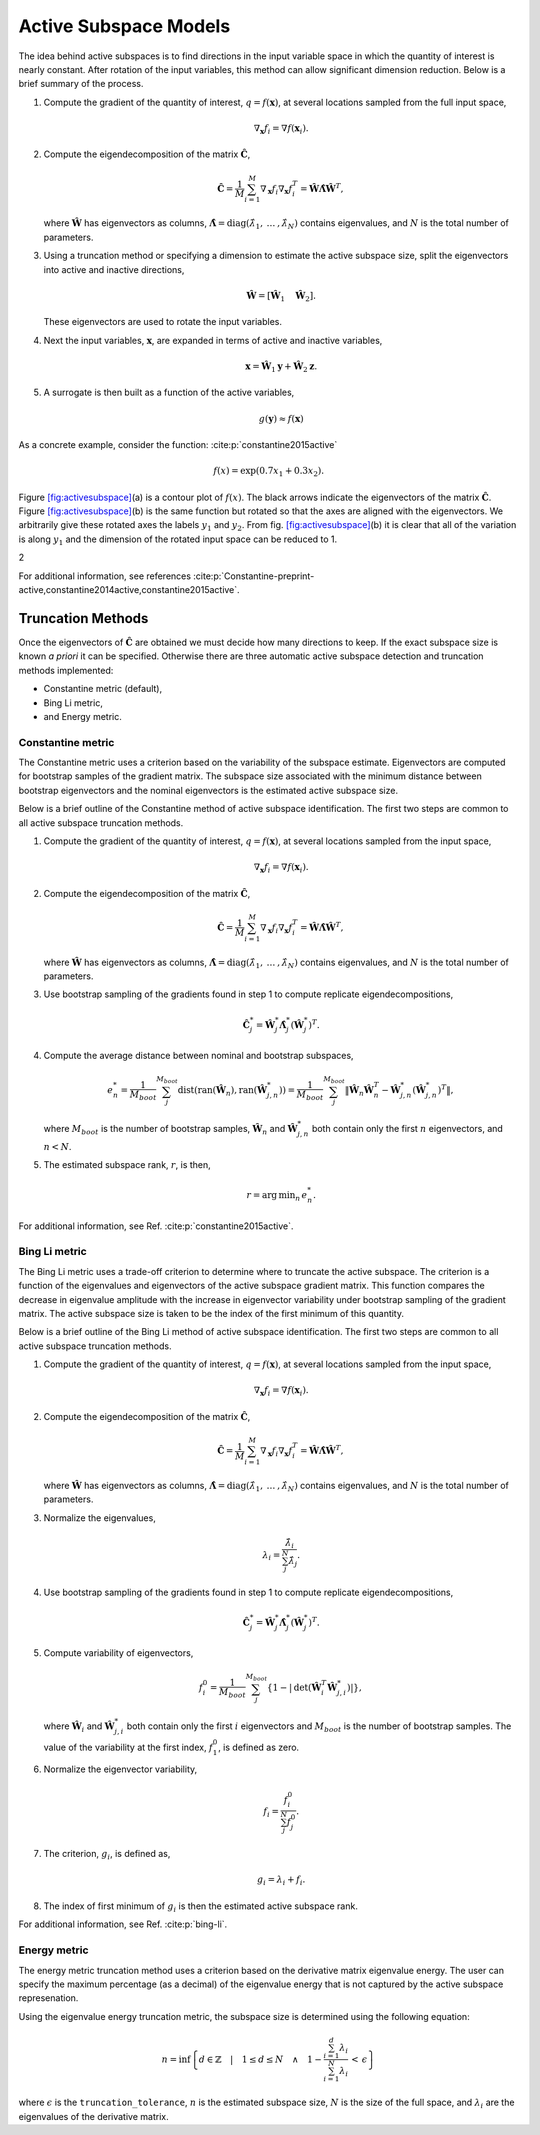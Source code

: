 .. _`Chap:ActSub`:

Active Subspace Models
======================

The idea behind active subspaces is to find directions in the input
variable space in which the quantity of interest is nearly constant.
After rotation of the input variables, this method can allow significant
dimension reduction. Below is a brief summary of the process.

#. Compute the gradient of the quantity of interest,
   :math:`q = f(\mathbf{x})`, at several locations sampled from the full
   input space,

   .. math:: \nabla_{\mathbf{x}} f_i = \nabla f(\mathbf{x}_i).

#. Compute the eigendecomposition of the matrix
   :math:`\hat{\mathbf{C}}`,

   .. math:: \hat{\mathbf{C}} = \frac{1}{M}\sum_{i=1}^{M}\nabla_{\mathbf{x}} f_i\nabla_{\mathbf{x}} f_i^T = \hat{\mathbf{W}}\hat{\mathbf{\Lambda}}\hat{\mathbf{W}}^T,

   where :math:`\hat{\mathbf{W}}` has eigenvectors as columns,
   :math:`\hat{\mathbf{\Lambda}} = \text{diag}(\hat{\lambda}_1,\:\ldots\:,\hat{\lambda}_N)`
   contains eigenvalues, and :math:`N` is the total number of
   parameters.

#. Using a truncation method or specifying a dimension to estimate the
   active subspace size, split the eigenvectors into active and inactive
   directions,

   .. math:: \hat{\mathbf{W}} = \left[\hat{\mathbf{W}}_1\quad\hat{\mathbf{W}}_2\right].

   These eigenvectors are used to rotate the input variables.

#. Next the input variables, :math:`\mathbf{x}`, are expanded in terms
   of active and inactive variables,

   .. math:: \mathbf{x} = \hat{\mathbf{W}}_1\mathbf{y} + \hat{\mathbf{W}}_2\mathbf{z}.

#. A surrogate is then built as a function of the active variables,

   .. math:: g(\mathbf{y}) \approx f(\mathbf{x})

As a concrete example, consider the
function: :cite:p:`constantine2015active`

.. math:: f(x) = \exp\left(0.7x_1 + 0.3x_2\right).

Figure `[fig:activesubspace] <#fig:activesubspace>`__\ (a) is a contour
plot of :math:`f(x)`. The black arrows indicate the eigenvectors of the
matrix :math:`\hat{\mathbf{C}}`. Figure
`[fig:activesubspace] <#fig:activesubspace>`__\ (b) is the same function
but rotated so that the axes are aligned with the eigenvectors. We
arbitrarily give these rotated axes the labels :math:`y_1` and
:math:`y_2`. From
fig. `[fig:activesubspace] <#fig:activesubspace>`__\ (b) it is clear
that all of the variation is along :math:`y_1` and the dimension of the
rotated input space can be reduced to 1.

.. container:: subfigmatrix

   2

For additional information, see
references :cite:p:`Constantine-preprint-active,constantine2014active,constantine2015active`.

.. _`Sec:trunc`:

Truncation Methods
------------------

Once the eigenvectors of :math:`\hat{\mathbf{C}}` are obtained we must
decide how many directions to keep. If the exact subspace size is known
*a priori* it can be specified. Otherwise there are three automatic
active subspace detection and truncation methods implemented:

-  Constantine metric (default),

-  Bing Li metric,

-  and Energy metric.

.. _`SubSec:constantine`:

Constantine metric
~~~~~~~~~~~~~~~~~~

The Constantine metric uses a criterion based on the variability of the
subspace estimate. Eigenvectors are computed for bootstrap samples of
the gradient matrix. The subspace size associated with the minimum
distance between bootstrap eigenvectors and the nominal eigenvectors is
the estimated active subspace size.

Below is a brief outline of the Constantine method of active subspace
identification. The first two steps are common to all active subspace
truncation methods.

#. Compute the gradient of the quantity of interest,
   :math:`q = f(\mathbf{x})`, at several locations sampled from the
   input space,

   .. math:: \nabla_{\mathbf{x}} f_i = \nabla f(\mathbf{x}_i).

#. Compute the eigendecomposition of the matrix
   :math:`\hat{\mathbf{C}}`,

   .. math:: \hat{\mathbf{C}} = \frac{1}{M}\sum_{i=1}^{M}\nabla_{\mathbf{x}} f_i\nabla_{\mathbf{x}} f_i^T = \hat{\mathbf{W}}\hat{\mathbf{\Lambda}}\hat{\mathbf{W}}^T,

   where :math:`\hat{\mathbf{W}}` has eigenvectors as columns,
   :math:`\hat{\mathbf{\Lambda}} = \text{diag}(\hat{\lambda}_1,\:\ldots\:,\hat{\lambda}_N)`
   contains eigenvalues, and :math:`N` is the total number of
   parameters.

#. Use bootstrap sampling of the gradients found in step 1 to compute
   replicate eigendecompositions,

   .. math:: \hat{\mathbf{C}}_j^* = \hat{\mathbf{W}}_j^*\hat{\mathbf{\Lambda}}_j^*\left(\hat{\mathbf{W}}_j^*\right)^T.

#. Compute the average distance between nominal and bootstrap subspaces,

   .. math:: e^*_n = \frac{1}{M_{boot}}\sum_j^{M_{boot}} \text{dist}(\text{ran}(\hat{\mathbf{W}}_n), \text{ran}(\hat{\mathbf{W}}_{j,n}^*)) = \frac{1}{M_{boot}}\sum_j^{M_{boot}} \left\| \hat{\mathbf{W}}_n\hat{\mathbf{W}}_n^T - \hat{\mathbf{W}}_{j,n}^*\left(\hat{\mathbf{W}}_{j,n}^*\right)^T\right\|,

   where :math:`M_{boot}` is the number of bootstrap samples,
   :math:`\hat{\mathbf{W}}_n` and :math:`\hat{\mathbf{W}}_{j,n}^*` both
   contain only the first :math:`n` eigenvectors, and :math:`n < N`.

#. The estimated subspace rank, :math:`r`, is then,

   .. math:: r = \operatorname*{arg\,min}_n \, e^*_n.

For additional information, see
Ref. :cite:p:`constantine2015active`.

.. _`SubSec:bingli`:

Bing Li metric
~~~~~~~~~~~~~~

The Bing Li metric uses a trade-off criterion to determine where to
truncate the active subspace. The criterion is a function of the
eigenvalues and eigenvectors of the active subspace gradient matrix.
This function compares the decrease in eigenvalue amplitude with the
increase in eigenvector variability under bootstrap sampling of the
gradient matrix. The active subspace size is taken to be the index of
the first minimum of this quantity.

Below is a brief outline of the Bing Li method of active subspace
identification. The first two steps are common to all active subspace
truncation methods.

#. Compute the gradient of the quantity of interest,
   :math:`q = f(\mathbf{x})`, at several locations sampled from the
   input space,

   .. math:: \nabla_{\mathbf{x}} f_i = \nabla f(\mathbf{x}_i).

#. Compute the eigendecomposition of the matrix
   :math:`\hat{\mathbf{C}}`,

   .. math:: \hat{\mathbf{C}} = \frac{1}{M}\sum_{i=1}^{M}\nabla_{\mathbf{x}} f_i\nabla_{\mathbf{x}} f_i^T = \hat{\mathbf{W}}\hat{\mathbf{\Lambda}}\hat{\mathbf{W}}^T,

   where :math:`\hat{\mathbf{W}}` has eigenvectors as columns,
   :math:`\hat{\mathbf{\Lambda}} = \text{diag}(\hat{\lambda}_1,\:\ldots\:,\hat{\lambda}_N)`
   contains eigenvalues, and :math:`N` is the total number of
   parameters.

#. Normalize the eigenvalues,

   .. math:: \lambda_i = \frac{\hat{\lambda}_i}{\sum_j^N \hat{\lambda}_j}.

#. Use bootstrap sampling of the gradients found in step 1 to compute
   replicate eigendecompositions,

   .. math:: \hat{\mathbf{C}}_j^* = \hat{\mathbf{W}}_j^*\hat{\mathbf{\Lambda}}_j^*\left(\hat{\mathbf{W}}_j^*\right)^T.

#. Compute variability of eigenvectors,

   .. math:: f_i^0 = \frac{1}{M_{boot}}\sum_j^{M_{boot}}\left\lbrace 1 - \left\vert\text{det}\left(\hat{\mathbf{W}}_i^T\hat{\mathbf{W}}_{j,i}^*\right)\right\vert\right\rbrace ,

   where :math:`\hat{\mathbf{W}}_i` and :math:`\hat{\mathbf{W}}_{j,i}^*`
   both contain only the first :math:`i` eigenvectors and
   :math:`M_{boot}` is the number of bootstrap samples. The value of the
   variability at the first index, :math:`f_1^0`, is defined as zero.

#. Normalize the eigenvector variability,

   .. math:: f_i = \frac{f_i^0}{\sum_j^N f_j^0}.

#. The criterion, :math:`g_i`, is defined as,

   .. math:: g_i = \lambda_i + f_i.

#. The index of first minimum of :math:`g_i` is then the estimated
   active subspace rank.

For additional information, see Ref. :cite:p:`bing-li`.

.. _`SubSec:energy`:

Energy metric
~~~~~~~~~~~~~

The energy metric truncation method uses a criterion based on the
derivative matrix eigenvalue energy. The user can specify the maximum
percentage (as a decimal) of the eigenvalue energy that is not captured
by the active subspace represenation.

Using the eigenvalue energy truncation metric, the subspace size is
determined using the following equation:

.. math:: n = \inf \left\lbrace d \in \mathbb{Z} \quad\middle|\quad 1 \le d \le N \quad \wedge\quad 1 - \frac{\sum_{i = 1}^{d} \lambda_i}{\sum_{i = 1}^{N} \lambda_i} \,<\, \epsilon \right\rbrace

where :math:`\epsilon` is the ``truncation_tolerance``, :math:`n` is the
estimated subspace size, :math:`N` is the size of the full space, and
:math:`\lambda_i` are the eigenvalues of the derivative matrix.
